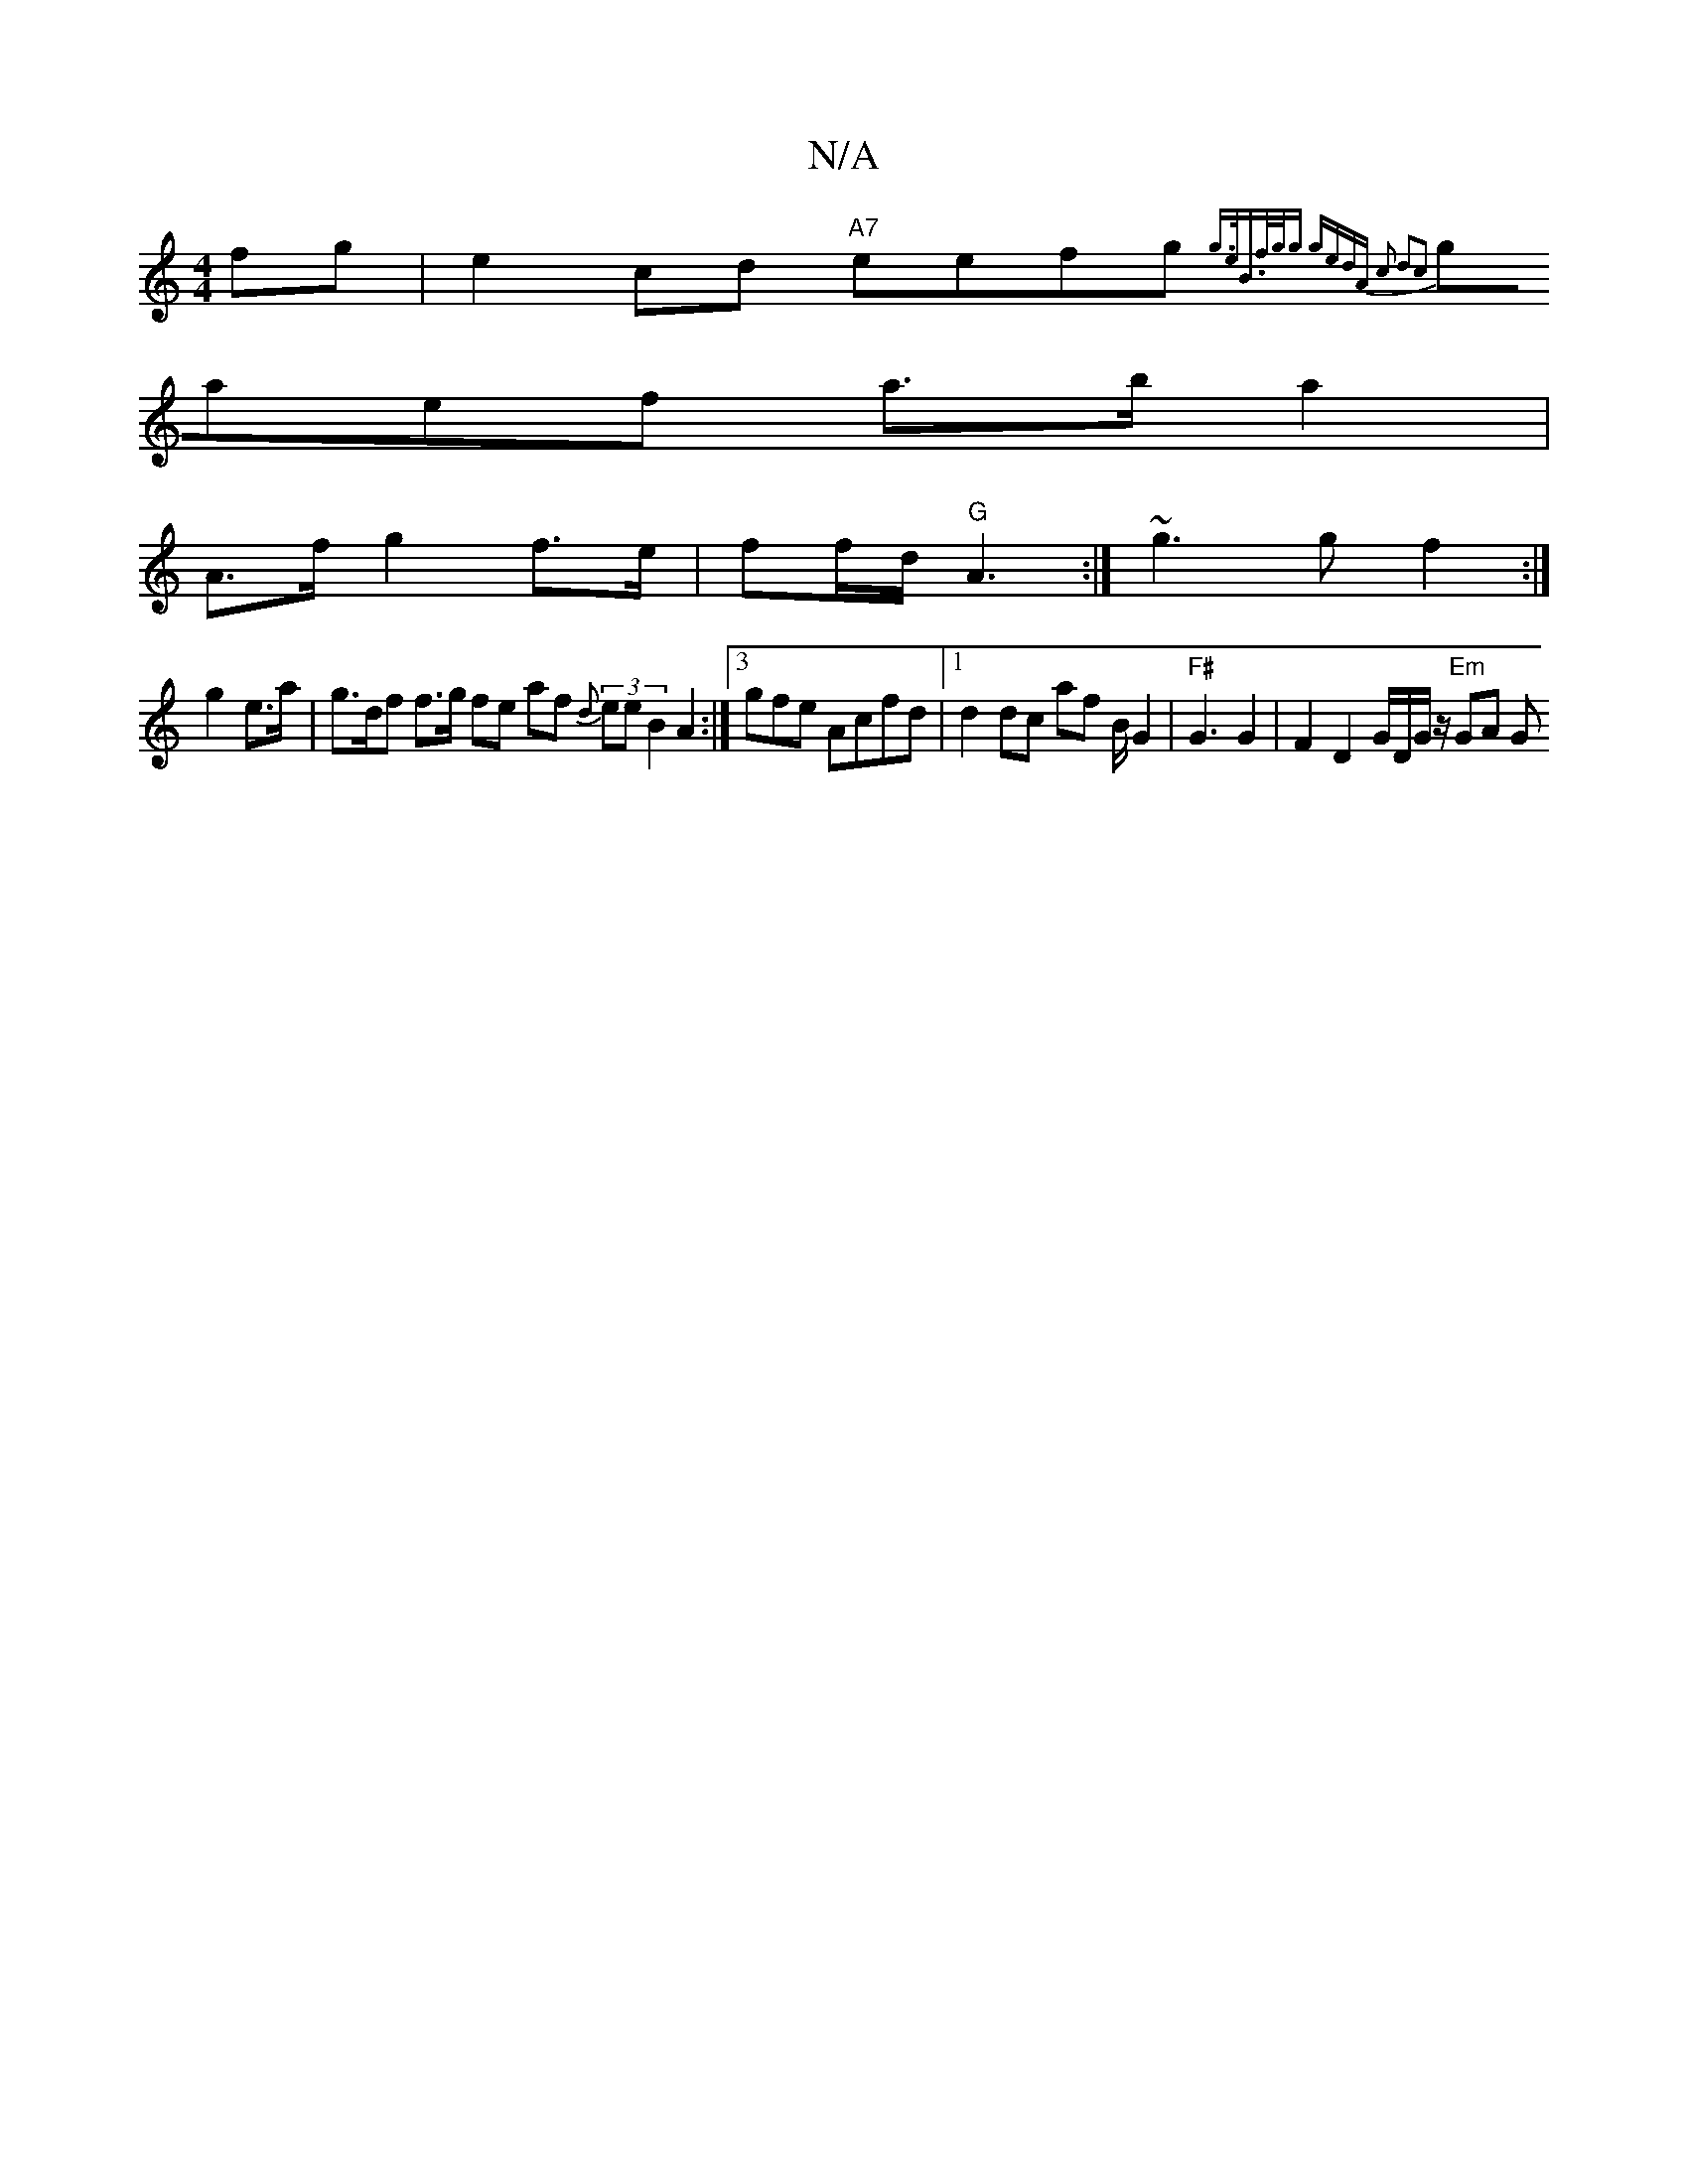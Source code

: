 X:1
T:N/A
M:4/4
R:N/A
K:Cmajor
2 fg | e2cd "A7"eefg{g>e|B>fg<g gedA | c2 d2c2:|
gaef a>ba2|
A>f g2 f>e | ff/d/ "G"A3:| ~g3 gf2 :|
g2 e>a | g>df f>g fe af (3{d}eeB2A2:|3gfe Acfd|1 d2dc af B/2/2G2|"F#" G3 G2 | F2 D2 G/D/G/z/ "Em"GA G